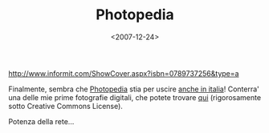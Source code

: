 #+TITLE: Photopedia

#+DATE: <2007-12-24>

#+CAPTION: photopedia
[[http://www.informit.com/ShowCover.aspx?isbn=0789737256&type=a]]

Finalmente, sembra che [[http://www.amazon.com/Photopedia-Ultimate-Digital-Photography-Resource/dp/0789737256/ref=si3_rdr_bb_product][Photopedia]] stia per uscire [[http://www.internetbookshop.it/book/9780789737250/miller-michael/photopedia-the-ultimate.html][anche in italia]]! Conterra' una delle mie prime fotografie digitali, che potete trovare [[http://www.flickr.com/photos/lbolla/147814800/][qui]] (rigorosamente sotto Creative Commons License).

Potenza della rete...
